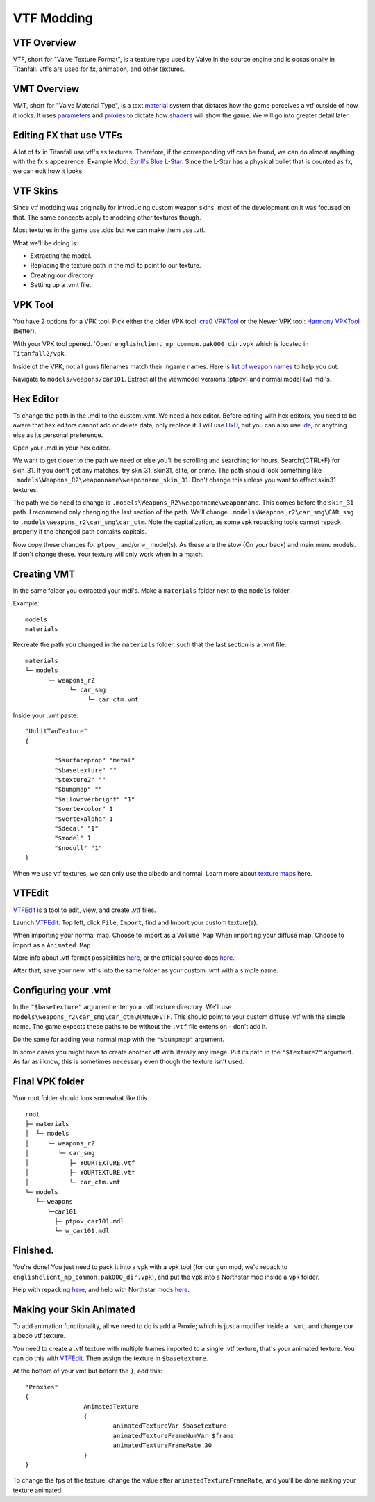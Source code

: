 VTF Modding
===========

VTF Overview
------------

VTF, short for "Valve Texture Format", is a texture type used by Valve in the source engine and is occasionally in Titanfall. vtf's are used for fx, animation, and other textures. 


VMT Overview
------------

VMT, short for "Valve Material Type", is a text `material <https://developer.valvesoftware.com/wiki/Material>`__ system that dictates how the game perceives a vtf outside of how it looks. It uses `parameters <https://developer.valvesoftware.com/wiki/Category:List_of_Shader_Parameters>`__ and `proxies <https://developer.valvesoftware.com/wiki/Material_proxies>`__ to dictate how `shaders <https://developer.valvesoftware.com/wiki/Shader>`__ will show the game. We will go into greater detail later.

Editing FX that use VTFs
------------------------

A lot of fx in Titanfall use vtf's as textures. Therefore, if the corresponding vtf can be found, we can do almost anything with the fx's appearence.
Example Mod: `Exrill's Blue L-Star <https://northstar.thunderstore.io/package/EXRILL/Exrills_Blue_Lstar/>`_.
Since the L-Star has a physical bullet that is counted as fx, we can edit how it looks.

VTF Skins
---------

Since vtf modding was originally for introducing custom weapon skins, most of the development on it was focused on that. The same concepts apply to modding other textures though.

Most textures in the game use .dds but we can make them use .vtf. 

What we'll be doing is:

- Extracting the model.
- Replacing the texture path in the mdl to point to our texture.
- Creating our directory.
- Setting up a .vmt file.

.. _VPK Tool: https://github.com/Wanty5883/Titanfall2/blob/master/tools/Titanfall_VPKTool3.4_Portable.zip

VPK Tool
--------
.. _cra0 VPKTool: https://github.com/Wanty5883/Titanfall2/blob/master/tools/Titanfall_VPKTool3.4_Portable.zip

.. _Harmony VPKTool: https://github.com/harmonytf/HarmonyVPKTool

You have 2 options for a VPK tool. Pick either the older VPK tool: `cra0 VPKTool`_ or the Newer VPK tool: `Harmony VPKTool`_ (better).

With your VPK tool opened. 'Open' ``englishclient_mp_common.pak000_dir.vpk`` which is located in ``Titanfall2/vpk``. 

Inside of the VPK, not all guns filenames match their ingame names. Here is `list of weapon names <https://noskill.gitbook.io/titanfall2/documentation/file-location/weapon/weapon-model>`_ to help you out. 

Navigate to ``models/weapons/car101``. Extract all the viewmodel versions (ptpov) and normal model (w) mdl's.

Hex Editor
----------

To change the path in the .mdl to the custom .vmt. 
We need a hex editor. Before editing with hex editors, you need to be aware that hex editors cannot add or delete data, only replace it. I will use `HxD`_, but you can also use `ida`_, or anything else as its personal preference. 

.. _HxD: https://mh-nexus.de/en/hxd/
.. _ida: https://hex-rays.com/ida-free/


Open your .mdl in your hex editor. 

We want to get closer to the path we need or else you'll be scrolling and searching for hours. Search:(CTRL+F) for skin_31. If you don't get any matches, try skn_31, skin31, elite, or prime. The path should look something like ``.models\Weapons_R2\weaponname\weaponname_skin_31``. 
Don't change this unless you want to effect skin31 textures.

The path we do need to change is ``.models\Weapons_R2\weaponname\weaponname``. This comes before the ``skin_31`` path. 
I recommend only changing the last section of the path. We'll change ``.models\Weapons_r2\car_smg\CAR_smg`` to ``.models\weapons_r2\car_smg\car_ctm``. Note the capitalization, as some vpk repacking tools cannot repack properly if the changed path contains capitals. 

Now copy these changes for ``ptpov_`` and/or ``w_`` model(s). As these are the stow (On your back) and main menu models. If don't change these. Your texture will only work when in a match.

Creating VMT
-------------

In the same folder you extracted your mdl's. Make a ``materials`` folder next to the ``models`` folder. 

Example:
::

	models
	materials

Recreate the path you changed in the ``materials`` folder, such that the last section is a .vmt file:

::

	materials
	└─ models
	      └─ weapons_r2
	            └─ car_smg
	                 └─ car_ctm.vmt

Inside your .vmt paste:
::

	"UnlitTwoTexture"
	{

		"$surfaceprop" "metal"
		"$basetexture" ""
		"$texture2" ""
		"$bumpmap" ""	
		"$allowoverbright" "1"
		"$vertexcolor" 1
		"$vertexalpha" 1	
		"$decal" "1"
		"$model" 1
		"$nocull" "1"
	}


When we use vtf textures, we can only use the albedo and normal. Learn more about `texture maps <https://retryy.gitbook.io/tf2/wiki/create/texturemaps>`_ here.

VTFEdit
--------

`VTFEdit`_ is a tool to edit, view, and create .vtf files.

.. _VTFEdit: https://nemstools.github.io/pages/VTFLib-Download.html

Launch `VTFEdit`_. Top left, click ``File``, ``Import``, find and Import your custom texture(s). 

When importing your normal map. Choose to import as a ``Volume Map``
When importing your diffuse map. Choose to import as a ``Animated Map``

More info about .vtf format possibilities `here <https://retryy.gitbook.io/tf2/wiki/create/formats>`_, or the official source docs `here <https://developer.valvesoftware.com/wiki/Valve_Texture_Format>`_.

After that, save your new .vtf's into the same folder as your custom .vmt with a simple name.

Configuring your .vmt
---------------------

In the ``"$basetexture"`` argument enter your .vtf texture directory. We'll use ``models\weapons_r2\car_smg\car_ctm\NAMEOFVTF``. This should point to your custom diffuse .vtf with the simple name. The game expects these paths to be without the ``.vtf`` file extension - don't add it.

Do the same for adding your normal map with the ``"$bumpmap"`` argument.

In some cases you might have to create another vtf with literally any image. Put its path in the ``"$texture2"`` argument. As far as i know, this is sometimes necessary even though the texture isn't used.

Final VPK folder
----------------

Your root folder should look somewhat like this

::

	root
	├─ materials
	│  └─ models
	│     └─ weapons_r2
	│        └─ car_smg
	│           ├─ YOURTEXTURE.vtf
	│           ├─ YOURTEXTURE.vtf
	│           └─ car_ctm.vmt
	└─ models
	   └─ weapons
	      └─car101
	        ├─ ptpov_car101.mdl
	        └─ w_car101.mdl

Finished.
---------

You're done! You just need to pack it into a vpk with a vpk tool (for our gun mod, we'd repack to ``englishclient_mp_common.pak000_dir.vpk``), and put the vpk into a Northstar mod inside a ``vpk`` folder. 

Help with repacking `here <https://noskill.gitbook.io/titanfall2/intro/duction/vpk-packpack>`_, and help with Northstar mods `here <https://r2northstar.readthedocs.io/en/latest/guides/gettingstarted.html>`_.

Making your Skin Animated
-------------------------

To add animation functionality, all we need to do is add a Proxie; which is just a modifier inside a ``.vmt``, and change our albedo vtf texture. 

You need to create a .vtf texture with multiple frames imported to a single .vtf texture, that's your animated texture. You can do this with `VTFEdit`_. Then assign the texture in ``$basetexture``.

At the bottom of your vmt but before the ``}``, add this:
::
	"Proxies"
	{
			AnimatedTexture
			{
				animatedTextureVar $basetexture
				animatedTextureFrameNumVar $frame
				animatedTextureFrameRate 30
			}
	}

To change the fps of the texture, change the value after ``animatedTextureFrameRate``, and you'll be done making your texture animated!